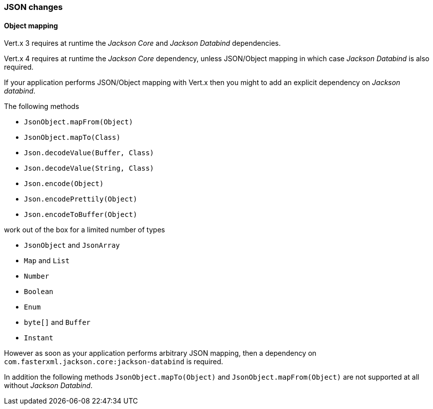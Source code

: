 === JSON changes

==== Object mapping

Vert.x 3 requires at runtime the _Jackson Core_ and _Jackson Databind_ dependencies.

Vert.x 4 requires at runtime the _Jackson Core_ dependency, unless JSON/Object mapping in which
case _Jackson Databind_ is also required.

If your application performs JSON/Object mapping with Vert.x then you might to add an explicit dependency
on _Jackson databind_.

The following methods

- `JsonObject.mapFrom(Object)`
- `JsonObject.mapTo(Class)`
- `Json.decodeValue(Buffer, Class)`
- `Json.decodeValue(String, Class)`
- `Json.encode(Object)`
- `Json.encodePrettily(Object)`
- `Json.encodeToBuffer(Object)`

work out of the box for a limited number of types

- `JsonObject` and `JsonArray`
- `Map` and `List`
- `Number`
- `Boolean`
- `Enum`
- `byte[]` and `Buffer`
- `Instant`

However as soon as your application performs arbitrary JSON mapping, then a dependency
on `com.fasterxml.jackson.core:jackson-databind` is required.

In addition the following methods `JsonObject.mapTo(Object)` and `JsonObject.mapFrom(Object)`
are not supported at all without _Jackson Databind_.


